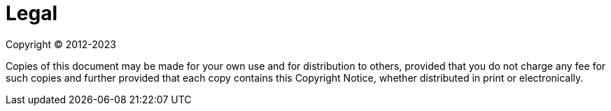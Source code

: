 [[legal]]
= Legal
:page-section-summary-toc: 1

Copyright &#169; 2012-2023

Copies of this document may be made for your own use and for distribution to
others, provided that you do not charge any fee for such copies and further
provided that each copy contains this Copyright Notice, whether distributed in
print or electronically.
